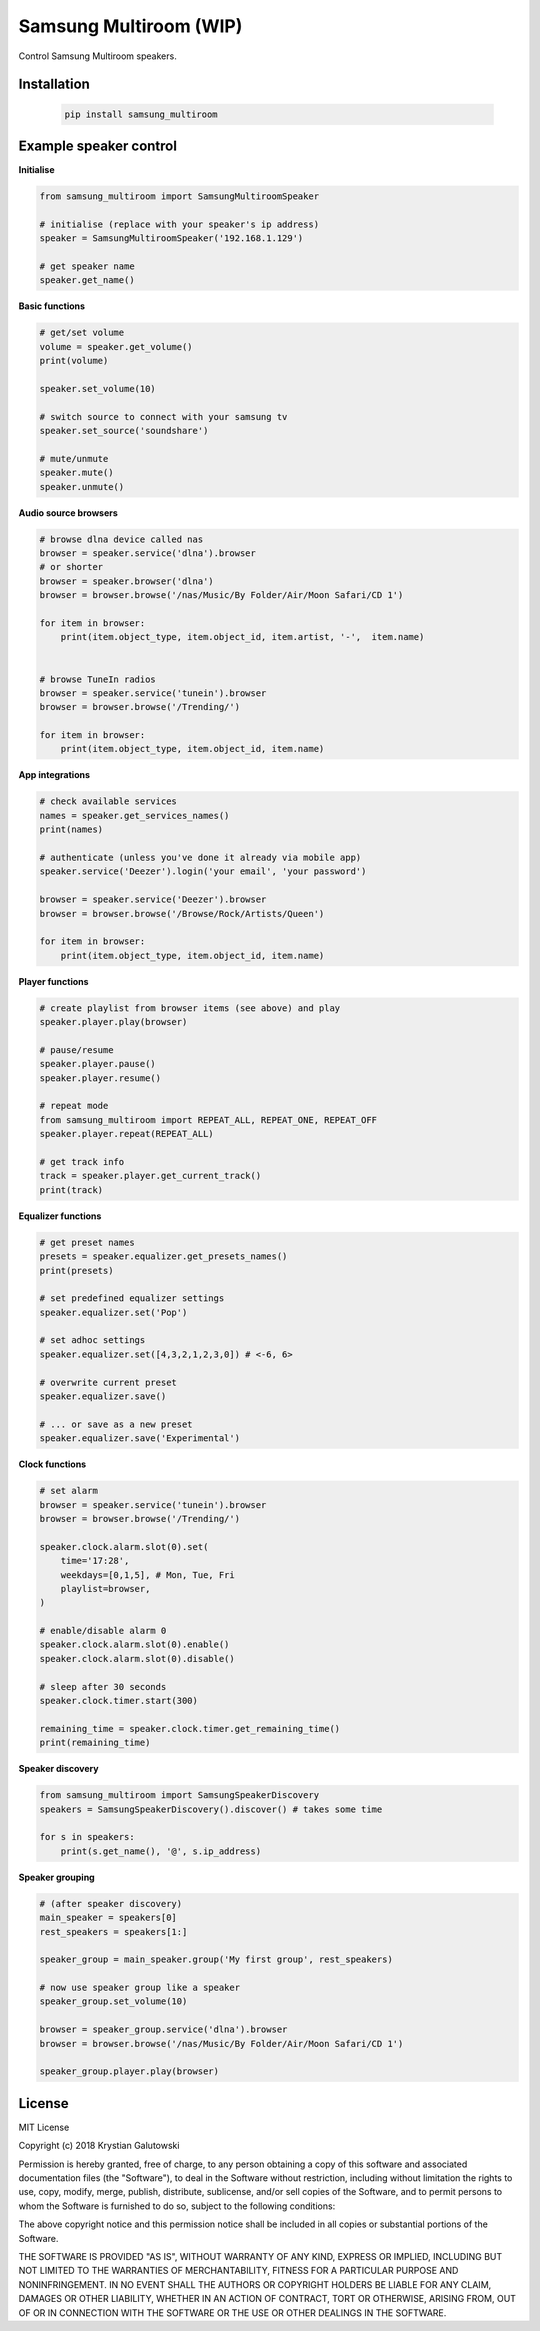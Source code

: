 Samsung Multiroom (WIP)
=======================

Control Samsung Multiroom speakers.

.. image:: https://img.shields.io/travis/krygal/samsung_multiroom/master.svg
    :target: https://travis-ci.org/krygal/samsung_multiroom
.. image:: https://img.shields.io/librariesio/github/krygal/samsung_multiroom.svg
.. image:: https://img.shields.io/codeclimate/maintainability-percentage/krygal/samsung_multiroom.svg
    :target: https://codeclimate.com/github/krygal/samsung_multiroom
.. image:: https://img.shields.io/codeclimate/coverage/krygal/samsung_multiroom.svg
    :target: https://codeclimate.com/github/krygal/samsung_multiroom
.. image:: https://img.shields.io/pypi/v/samsung_multiroom.svg
    :target: https://pypi.org/project/samsung_multiroom/
.. image:: https://img.shields.io/pypi/pyversions/samsung_multiroom.svg
.. image:: https://img.shields.io/pypi/l/samsung_multiroom.svg


Installation
-------------

 .. code:: bash

    pip install samsung_multiroom


Example speaker control
-----------------------

**Initialise**

.. code:: python

    from samsung_multiroom import SamsungMultiroomSpeaker

    # initialise (replace with your speaker's ip address)
    speaker = SamsungMultiroomSpeaker('192.168.1.129')

    # get speaker name
    speaker.get_name()


**Basic functions**

.. code:: python

    # get/set volume
    volume = speaker.get_volume()
    print(volume)

    speaker.set_volume(10)

    # switch source to connect with your samsung tv
    speaker.set_source('soundshare')

    # mute/unmute
    speaker.mute()
    speaker.unmute()


**Audio source browsers**

.. code:: python

    # browse dlna device called nas
    browser = speaker.service('dlna').browser
    # or shorter
    browser = speaker.browser('dlna')
    browser = browser.browse('/nas/Music/By Folder/Air/Moon Safari/CD 1')

    for item in browser:
        print(item.object_type, item.object_id, item.artist, '-',  item.name)


    # browse TuneIn radios
    browser = speaker.service('tunein').browser
    browser = browser.browse('/Trending/')

    for item in browser:
        print(item.object_type, item.object_id, item.name)


**App integrations**

.. code:: python

    # check available services
    names = speaker.get_services_names()
    print(names)

    # authenticate (unless you've done it already via mobile app)
    speaker.service('Deezer').login('your email', 'your password')

    browser = speaker.service('Deezer').browser
    browser = browser.browse('/Browse/Rock/Artists/Queen')

    for item in browser:
        print(item.object_type, item.object_id, item.name)


**Player functions**

.. code:: python

    # create playlist from browser items (see above) and play
    speaker.player.play(browser)

    # pause/resume
    speaker.player.pause()
    speaker.player.resume()

    # repeat mode
    from samsung_multiroom import REPEAT_ALL, REPEAT_ONE, REPEAT_OFF
    speaker.player.repeat(REPEAT_ALL)

    # get track info
    track = speaker.player.get_current_track()
    print(track)


**Equalizer functions**

.. code:: python

    # get preset names
    presets = speaker.equalizer.get_presets_names()
    print(presets)

    # set predefined equalizer settings
    speaker.equalizer.set('Pop')

    # set adhoc settings
    speaker.equalizer.set([4,3,2,1,2,3,0]) # <-6, 6>

    # overwrite current preset
    speaker.equalizer.save()

    # ... or save as a new preset
    speaker.equalizer.save('Experimental')


**Clock functions**

.. code:: python

    # set alarm
    browser = speaker.service('tunein').browser
    browser = browser.browse('/Trending/')

    speaker.clock.alarm.slot(0).set(
        time='17:28',
        weekdays=[0,1,5], # Mon, Tue, Fri
        playlist=browser,
    )

    # enable/disable alarm 0
    speaker.clock.alarm.slot(0).enable()
    speaker.clock.alarm.slot(0).disable()

    # sleep after 30 seconds
    speaker.clock.timer.start(300)

    remaining_time = speaker.clock.timer.get_remaining_time()
    print(remaining_time)


**Speaker discovery**

.. code:: python

    from samsung_multiroom import SamsungSpeakerDiscovery
    speakers = SamsungSpeakerDiscovery().discover() # takes some time

    for s in speakers:
        print(s.get_name(), '@', s.ip_address)


**Speaker grouping**

.. code:: python

    # (after speaker discovery)
    main_speaker = speakers[0]
    rest_speakers = speakers[1:]

    speaker_group = main_speaker.group('My first group', rest_speakers)

    # now use speaker group like a speaker
    speaker_group.set_volume(10)

    browser = speaker_group.service('dlna').browser
    browser = browser.browse('/nas/Music/By Folder/Air/Moon Safari/CD 1')

    speaker_group.player.play(browser)



License
-------

MIT License

Copyright (c) 2018 Krystian Galutowski

Permission is hereby granted, free of charge, to any person obtaining a copy
of this software and associated documentation files (the "Software"), to deal
in the Software without restriction, including without limitation the rights
to use, copy, modify, merge, publish, distribute, sublicense, and/or sell
copies of the Software, and to permit persons to whom the Software is
furnished to do so, subject to the following conditions:

The above copyright notice and this permission notice shall be included in all
copies or substantial portions of the Software.

THE SOFTWARE IS PROVIDED "AS IS", WITHOUT WARRANTY OF ANY KIND, EXPRESS OR
IMPLIED, INCLUDING BUT NOT LIMITED TO THE WARRANTIES OF MERCHANTABILITY,
FITNESS FOR A PARTICULAR PURPOSE AND NONINFRINGEMENT. IN NO EVENT SHALL THE
AUTHORS OR COPYRIGHT HOLDERS BE LIABLE FOR ANY CLAIM, DAMAGES OR OTHER
LIABILITY, WHETHER IN AN ACTION OF CONTRACT, TORT OR OTHERWISE, ARISING FROM,
OUT OF OR IN CONNECTION WITH THE SOFTWARE OR THE USE OR OTHER DEALINGS IN THE
SOFTWARE.
